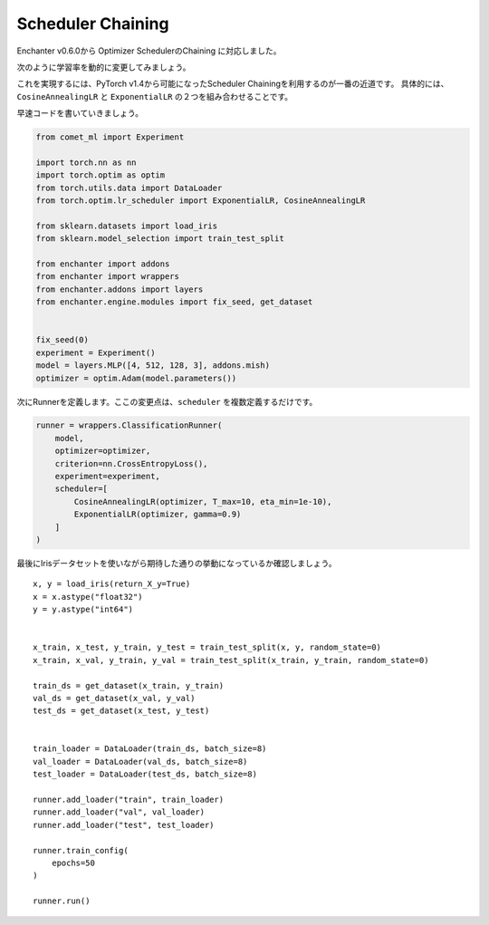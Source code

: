 Scheduler Chaining
===================

Enchanter v0.6.0から Optimizer SchedulerのChaining に対応しました。

次のように学習率を動的に変更してみましょう。

.. image:: assets/scheduler_chaining.png

これを実現するには、PyTorch v1.4から可能になったScheduler Chainingを利用するのが一番の近道です。
具体的には、``CosineAnnealingLR`` と ``ExponentialLR`` の２つを組み合わせることです。

早速コードを書いていきましょう。

.. code-block:: python

    from comet_ml import Experiment

    import torch.nn as nn
    import torch.optim as optim
    from torch.utils.data import DataLoader
    from torch.optim.lr_scheduler import ExponentialLR, CosineAnnealingLR

    from sklearn.datasets import load_iris
    from sklearn.model_selection import train_test_split

    from enchanter import addons
    from enchanter import wrappers
    from enchanter.addons import layers
    from enchanter.engine.modules import fix_seed, get_dataset


    fix_seed(0)
    experiment = Experiment()
    model = layers.MLP([4, 512, 128, 3], addons.mish)
    optimizer = optim.Adam(model.parameters())


次にRunnerを定義します。ここの変更点は、``scheduler`` を複数定義するだけです。

.. code-block:: python

    runner = wrappers.ClassificationRunner(
        model,
        optimizer=optimizer,
        criterion=nn.CrossEntropyLoss(),
        experiment=experiment,
        scheduler=[
            CosineAnnealingLR(optimizer, T_max=10, eta_min=1e-10),
            ExponentialLR(optimizer, gamma=0.9)
        ]
    )

最後にIrisデータセットを使いながら期待した通りの挙動になっているか確認しましょう。

::

    x, y = load_iris(return_X_y=True)
    x = x.astype("float32")
    y = y.astype("int64")


    x_train, x_test, y_train, y_test = train_test_split(x, y, random_state=0)
    x_train, x_val, y_train, y_val = train_test_split(x_train, y_train, random_state=0)

    train_ds = get_dataset(x_train, y_train)
    val_ds = get_dataset(x_val, y_val)
    test_ds = get_dataset(x_test, y_test)


    train_loader = DataLoader(train_ds, batch_size=8)
    val_loader = DataLoader(val_ds, batch_size=8)
    test_loader = DataLoader(test_ds, batch_size=8)

    runner.add_loader("train", train_loader)
    runner.add_loader("val", val_loader)
    runner.add_loader("test", test_loader)

    runner.train_config(
        epochs=50
    )

    runner.run()
